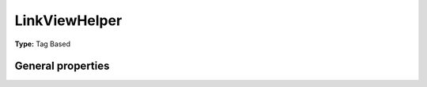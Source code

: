 LinkViewHelper
-------------------

**Type:** Tag Based


General properties
^^^^^^^^^^^^^^^^^^^^^^^

.. t3-field-list-table::
 :header-rows: 1

 - :Name: Name:
   :Type: Type:
   :Description: Description:
   :Default value: Default value:

 - :Name:
         accesskey
   :Type:
         string
   :Description:
         Keyboard shortcut to access this element
   :Default value:
         

 - :Name:
         additionalAttributes
   :Type:
         array
   :Description:
         Additional tag attributes. They will be added directly to the resulting HTML tag.
   :Default value:
         

 - :Name:
         class
   :Type:
         string
   :Description:
         CSS class(es) for this element
   :Default value:
         

 - :Name:
         configuration
   :Type:
         array
   :Description:
         optional typolink configuration
   :Default value:
         Array

 - :Name:
         dir
   :Type:
         string
   :Description:
         Text direction for this HTML element. Allowed strings\: "ltr" (left to right), "rtl" (right to left)
   :Default value:
         

 - :Name:
         id
   :Type:
         string
   :Description:
         Unique (in this file) identifier for this HTML element.
   :Default value:
         

 - :Name:
         lang
   :Type:
         string
   :Description:
         Language for this element. Use short names specified in RFC 1766
   :Default value:
         

 - :Name:
         \* finderItem
   :Type:
         Tx\_Finder\_Domain\_Model\_Finder
   :Description:
         
   :Default value:
         

 - :Name:
         onclick
   :Type:
         string
   :Description:
         JavaScript evaluated for the onclick event
   :Default value:
         

 - :Name:
         settings
   :Type:
         array
   :Description:
         
   :Default value:
         Array

 - :Name:
         style
   :Type:
         string
   :Description:
         Individual CSS styles for this element
   :Default value:
         

 - :Name:
         tabindex
   :Type:
         integer
   :Description:
         Specifies the tab order of this element
   :Default value:
         

 - :Name:
         title
   :Type:
         string
   :Description:
         Tooltip text of element
   :Default value:
         

 - :Name:
         uriOnly
   :Type:
         boolean
   :Description:
         return only the url without the a-tag
   :Default value:

